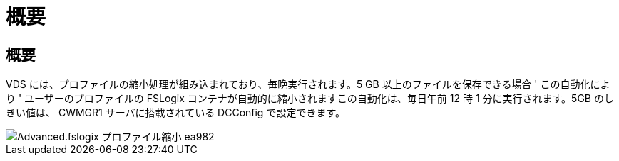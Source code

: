 = 概要
:allow-uri-read: 




== 概要

VDS には、プロファイルの縮小処理が組み込まれており、毎晩実行されます。5 GB 以上のファイルを保存できる場合 ' この自動化により ' ユーザーのプロファイルの FSLogix コンテナが自動的に縮小されますこの自動化は、毎日午前 12 時 1 分に実行されます。5GB のしきい値は、 CWMGR1 サーバに搭載されている DCConfig で設定できます。

image::Advanced.fslogix_profile_shrink-ea982.png[Advanced.fslogix プロファイル縮小 ea982]
